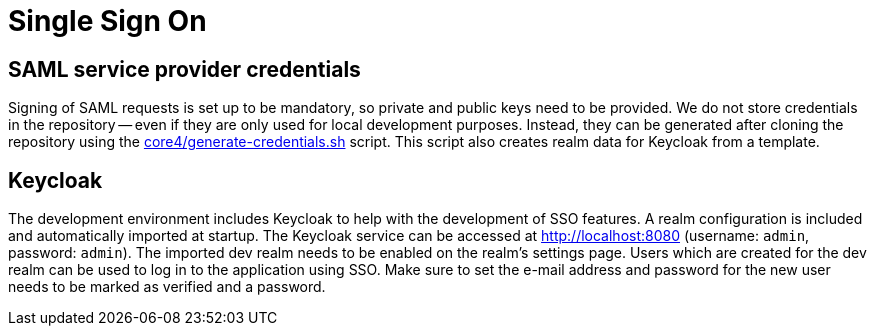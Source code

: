 = Single Sign On

== SAML service provider credentials
Signing of SAML requests is set up to be mandatory, so private and public keys need to be provided.
We do not store credentials in the repository -- even if they are only used for local development purposes.
Instead, they can be generated after cloning the repository using the link:core4/generate-credentials.sh[] script.
This script also creates realm data for Keycloak from a template.

== Keycloak
The development environment includes Keycloak to help with the development of SSO features.
A realm configuration is included and automatically imported at startup.
The Keycloak service can be accessed at http://localhost:8080 (username: `admin`, password: `admin`).
The imported dev realm needs to be enabled on the realm's settings page.
Users which are created for the dev realm can be used to log in to the application using SSO.
Make sure to set the e-mail address and password for the new user needs to be marked as verified and a password.
